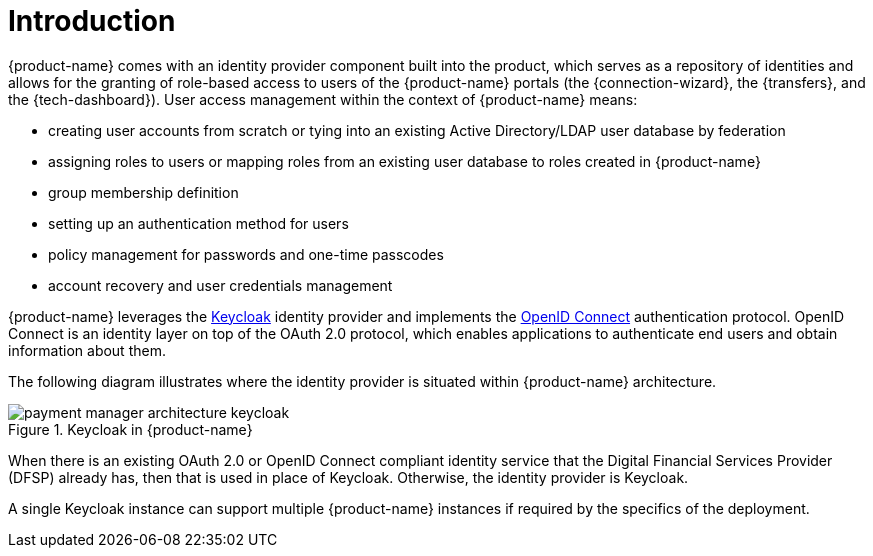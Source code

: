 = Introduction

{product-name} comes with an identity provider component built into the product, which serves as a repository of identities and allows for the granting of role-based access to users of the {product-name} portals (the {connection-wizard}, the {transfers}, and the {tech-dashboard}). User access management within the context of {product-name} means:

* creating user accounts from scratch or tying into an existing Active Directory/LDAP user database by federation
* assigning roles to users or mapping roles from an existing user database to roles created in {product-name}
* group membership definition
* setting up an authentication method for users
* policy management for passwords and one-time passcodes
* account recovery and user credentials management

{product-name} leverages the https://www.keycloak.org/[Keycloak] identity provider and implements the https://openid.net/connect/[OpenID Connect] authentication protocol. OpenID Connect is an identity layer on top of the OAuth 2.0 protocol, which enables applications to authenticate end users and obtain information about them. 

The following diagram illustrates where the identity provider is situated within {product-name} architecture.

.Keycloak in {product-name}
image::payment_manager_architecture_keycloak.png[]

When there is an existing OAuth 2.0 or OpenID Connect compliant identity service that the Digital Financial Services Provider (DFSP) already has, then that is used in place of Keycloak. Otherwise, the identity provider is Keycloak.

A single Keycloak instance can support multiple {product-name} instances if required by the specifics of the deployment.